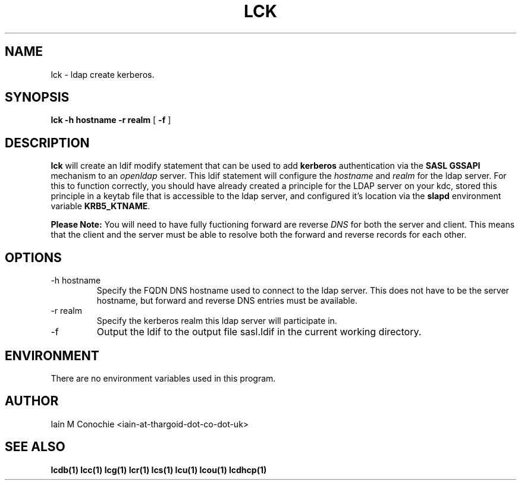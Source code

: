 .TH LCK 1 "Version 0.4.4: April 17 2014" "Collection of ldap utilities" "ldap collection"
.SH NAME
lck \- ldap create kerberos.
.SH SYNOPSIS
.B lck
.B "-h hostname"
.B "-r realm"
[
.B -f
]
.SH DESCRIPTION
\fBlck\fP will create an ldif modify statement that can be used to add
\fBkerberos\fP authentication via the \fBSASL GSSAPI\fP mechanism to an
\fIopenldap\fP server.
This ldif statement will configure the \fIhostname\fP and \fIrealm\fP for the
ldap server.
For this to function correctly, you should have already created a principle for
the LDAP server on your kdc, stored this principle in a keytab file that is
accessible to the ldap server, and configured it's location via the \fBslapd\fP
environment variable \fBKRB5_KTNAME\fP.
.PP
\fBPlease Note:\fP You will need to have fully fuctioning forward are reverse
\fIDNS\fP for both the server and client. This means that the client and the
server must be able to resolve both the forward and reverse records for each
other.
.SH OPTIONS
.IP "-h hostname"
Specify the FQDN DNS hostname used to connect to the ldap server. This does not
have to be the server hostname, but forward and reverse DNS entries must be
available. 
.IP "-r realm"
Specify the kerberos realm this ldap server will participate in.
.IP "-f"
Output the ldif to the output file sasl.ldif in the current working directory.
.SH ENVIRONMENT
There are no environment variables used in this program.
.SH AUTHOR
Iain M Conochie <iain-at-thargoid-dot-co-dot-uk>
.SH "SEE ALSO"
.BR lcdb(1)
.BR lcc(1)
.BR lcg(1)
.BR lcr(1)
.BR lcs(1)
.BR lcu(1)
.BR lcou(1)
.BR lcdhcp(1)
